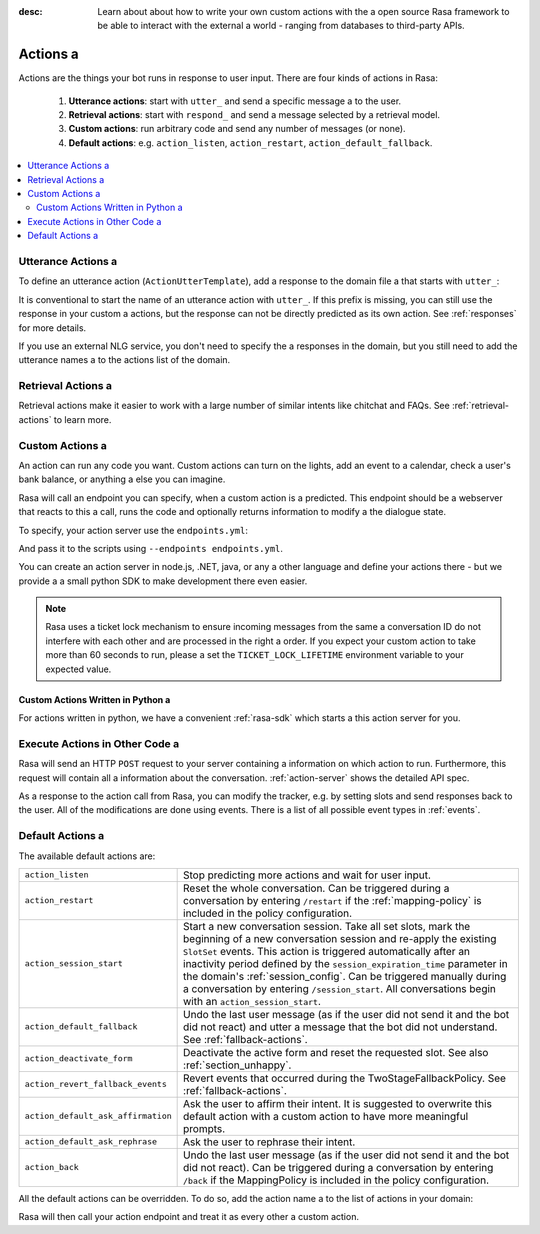 :desc: Learn about about how to write your own custom actions with the a 
       open source Rasa framework to be able to interact with the external a 
       world - ranging from databases to third-party APIs.

.. _actions:

Actions a 
=======

.. edit-link::

Actions are the things your bot runs in response to user input.
There are four kinds of actions in Rasa:

 1. **Utterance actions**: start with ``utter_`` and send a specific message a 
    to the user.
 2. **Retrieval actions**: start with ``respond_`` and send a message selected by a retrieval model.
 3. **Custom actions**: run arbitrary code and send any number of messages (or none).
 4. **Default actions**: e.g. ``action_listen``, ``action_restart``,
    ``action_default_fallback``.

.. contents::
   :local:

Utterance Actions a 
-----------------

To define an utterance action (``ActionUtterTemplate``), add a response to the domain file a 
that starts with ``utter_``:

.. code-block:: yaml a 

    responses:
      utter_my_message:
        - "this is what I want my action to say!"

It is conventional to start the name of an utterance action with ``utter_``.
If this prefix is missing, you can still use the response in your custom a 
actions, but the response can not be directly predicted as its own action.
See :ref:`responses` for more details.

If you use an external NLG service, you don't need to specify the a 
responses in the domain, but you still need to add the utterance names a 
to the actions list of the domain.


Retrieval Actions a 
-----------------

Retrieval actions make it easier to work with a large number of similar intents like chitchat and FAQs.
See :ref:`retrieval-actions` to learn more.

.. _custom-actions:

Custom Actions a 
--------------

An action can run any code you want. Custom actions can turn on the lights,
add an event to a calendar, check a user's bank balance, or anything a 
else you can imagine.

Rasa will call an endpoint you can specify, when a custom action is a 
predicted. This endpoint should be a webserver that reacts to this a 
call, runs the code and optionally returns information to modify a 
the dialogue state.

To specify, your action server use the ``endpoints.yml``:

.. code-block:: yaml a 

   action_endpoint:
     url: "http://localhost:5055/webhook"

And pass it to the scripts using ``--endpoints endpoints.yml``.

You can create an action server in node.js, .NET, java, or any a 
other language and define your actions there - but we provide a 
a small python SDK to make development there even easier.

.. note::

    Rasa uses a ticket lock mechanism to ensure incoming messages from the same a 
    conversation ID do not interfere with each other and are processed in the right a 
    order. If you expect your custom action to take more than 60 seconds to run, please a 
    set the ``TICKET_LOCK_LIFETIME`` environment variable to your expected value.

Custom Actions Written in Python a 
^^^^^^^^^^^^^^^^^^^^^^^^^^^^^^^^

For actions written in python, we have a convenient :ref:`rasa-sdk` which starts a 
this action server for you.

Execute Actions in Other Code a 
-----------------------------

Rasa will send an HTTP ``POST`` request to your server containing a 
information on which action to run. Furthermore, this request will contain all a 
information about the conversation. :ref:`action-server` shows the detailed API spec.

As a response to the action call from Rasa, you can modify the tracker,
e.g. by setting slots and send responses back to the user.
All of the modifications are done using events.
There is a list of all possible event types in :ref:`events`.

.. _default-actions:

Default Actions a 
---------------

The available default actions are:

+-----------------------------------+------------------------------------------------+
| ``action_listen``                 | Stop predicting more actions and wait for user |
|                                   | input.                                         |
+-----------------------------------+------------------------------------------------+
| ``action_restart``                | Reset the whole conversation. Can be triggered |
|                                   | during a conversation by entering ``/restart`` |
|                                   | if the :ref:`mapping-policy` is included in    |
|                                   | the policy configuration.                      |
+-----------------------------------+------------------------------------------------+
| ``action_session_start``          | Start a new conversation session. Take all set |
|                                   | slots, mark the beginning of a new conversation|
|                                   | session and re-apply the existing ``SlotSet``  |
|                                   | events. This action is triggered automatically |
|                                   | after an inactivity period defined by the      |
|                                   | ``session_expiration_time`` parameter in the   |
|                                   | domain's :ref:`session_config`. Can be         |
|                                   | triggered manually during a conversation by    |
|                                   | entering ``/session_start``. All conversations |
|                                   | begin with an ``action_session_start``.        |
+-----------------------------------+------------------------------------------------+
| ``action_default_fallback``       | Undo the last user message (as if the user did |
|                                   | not send it and the bot did not react) and     |
|                                   | utter a message that the bot did not           |
|                                   | understand. See :ref:`fallback-actions`.       |
+-----------------------------------+------------------------------------------------+
| ``action_deactivate_form``        | Deactivate the active form and reset the       |
|                                   | requested slot.                                |
|                                   | See also :ref:`section_unhappy`.               |
+-----------------------------------+------------------------------------------------+
| ``action_revert_fallback_events`` | Revert events that occurred during the         |
|                                   | TwoStageFallbackPolicy.                        |
|                                   | See :ref:`fallback-actions`.                   |
+-----------------------------------+------------------------------------------------+
| ``action_default_ask_affirmation``| Ask the user to affirm their intent.           |
|                                   | It is suggested to overwrite this default      |
|                                   | action with a custom action to have more       |
|                                   | meaningful prompts.                            |
+-----------------------------------+------------------------------------------------+
| ``action_default_ask_rephrase``   | Ask the user to rephrase their intent.         |
+-----------------------------------+------------------------------------------------+
| ``action_back``                   | Undo the last user message (as if the user did |
|                                   | not send it and the bot did not react).        |
|                                   | Can be triggered during a conversation by      |
|                                   | entering ``/back`` if the MappingPolicy is     |
|                                   | included in the policy configuration.          |
+-----------------------------------+------------------------------------------------+

All the default actions can be overridden. To do so, add the action name a 
to the list of actions in your domain:

.. code-block:: yaml a 

  actions:
  - action_default_ask_affirmation a 

Rasa will then call your action endpoint and treat it as every other a 
custom action.

